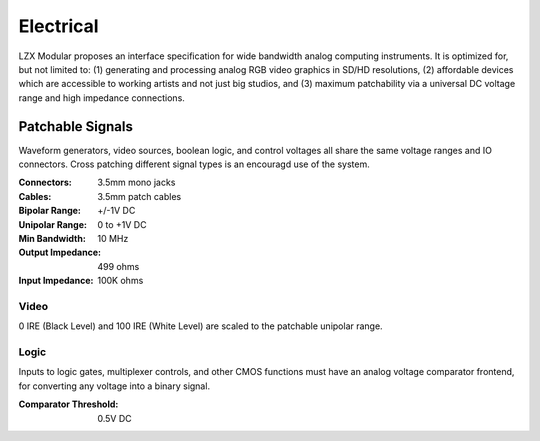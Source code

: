 Electrical
============================

LZX Modular proposes an interface specification for wide bandwidth analog computing instruments. It is optimized for, but not limited to: (1) generating and processing analog RGB video graphics in SD/HD resolutions, (2) affordable devices which are accessible to working artists and not just big studios, and (3) maximum patchability via a universal DC voltage range and high impedance connections.

Patchable Signals
----------------------

Waveform generators, video sources, boolean logic, and control voltages all share the same voltage ranges and IO connectors.  Cross patching different signal types is an encouragd use of the system.  

:Connectors: 3.5mm mono jacks 
:Cables: 3.5mm patch cables
:Bipolar Range: +/-1V DC
:Unipolar Range: 0 to +1V DC
:Min Bandwidth: 10 MHz
:Output Impedance: 499 ohms
:Input Impedance: 100K ohms


Video
^^^^^^^^^^^^^^^^^^^^^

0 IRE (Black Level) and 100 IRE (White Level) are scaled to the patchable unipolar range.

Logic
^^^^^^^^^^^^^^^^^^^^^

Inputs to logic gates, multiplexer controls, and other CMOS functions must have an analog voltage comparator frontend, for converting any voltage into a binary signal. 

:Comparator Threshold: 0.5V DC
